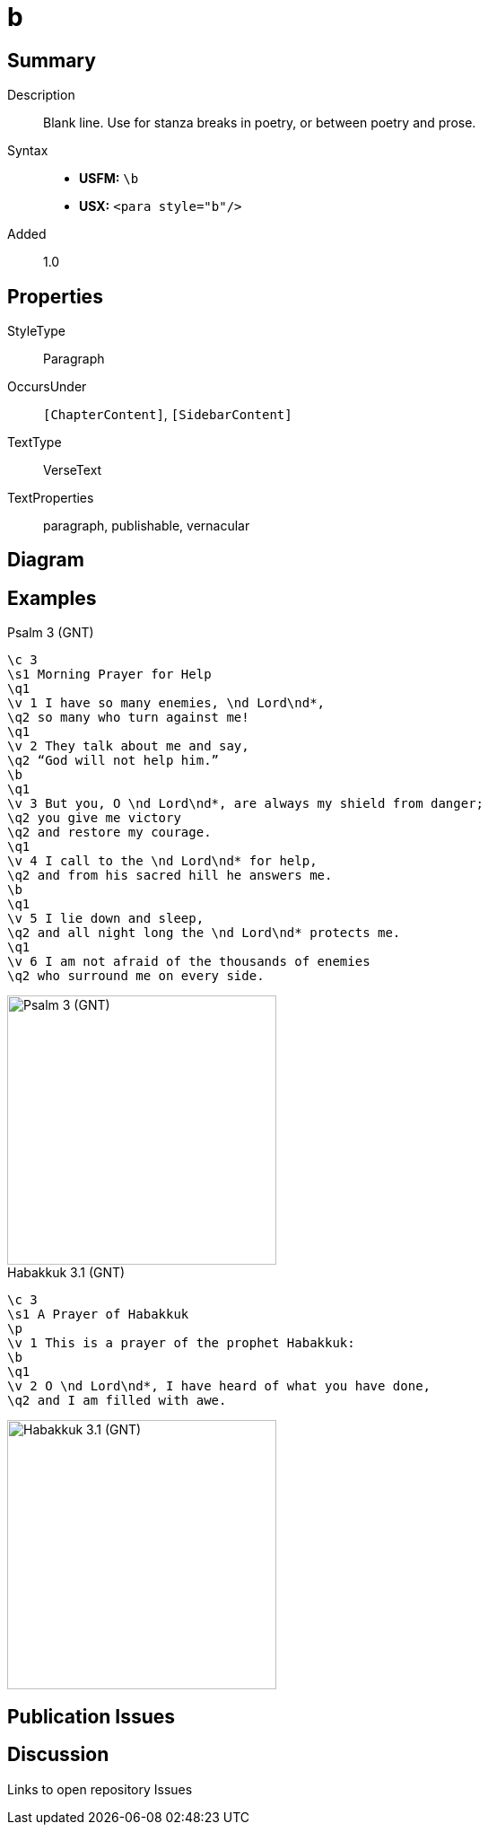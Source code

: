 = b
:description: Blank line
:url-repo: https://github.com/usfm-bible/tcdocs/blob/main/markers/para/b.adoc
:noindex:
ifndef::localdir[]
:source-highlighter: rouge
:localdir: ../
endif::[]
:imagesdir: {localdir}/images

// tag::public[]

== Summary

Description:: Blank line. Use for stanza breaks in poetry, or between poetry and prose.
Syntax::
* *USFM:* `+\b+`
* *USX:* `+<para style="b"/>+`
// tag::spec[]
Added:: 1.0
// end::spec[]

== Properties

StyleType:: Paragraph
OccursUnder:: `[ChapterContent]`, `[SidebarContent]`
TextType:: VerseText
TextProperties:: paragraph, publishable, vernacular

== Diagram

== Examples

.Psalm 3 (GNT)
[source#src-para-b_1,usfm,highlight=9;17]
----
\c 3
\s1 Morning Prayer for Help
\q1
\v 1 I have so many enemies, \nd Lord\nd*,
\q2 so many who turn against me!
\q1
\v 2 They talk about me and say,
\q2 “God will not help him.”
\b
\q1
\v 3 But you, O \nd Lord\nd*, are always my shield from danger;
\q2 you give me victory
\q2 and restore my courage.
\q1
\v 4 I call to the \nd Lord\nd* for help,
\q2 and from his sacred hill he answers me.
\b
\q1
\v 5 I lie down and sleep,
\q2 and all night long the \nd Lord\nd* protects me.
\q1
\v 6 I am not afraid of the thousands of enemies
\q2 who surround me on every side.
----

image::para/b_1.jpg[Psalm 3 (GNT),300]

.Habakkuk 3.1 (GNT)
[source#src-para-b_2,usfm,highlight=5]
----
\c 3
\s1 A Prayer of Habakkuk
\p
\v 1 This is a prayer of the prophet Habakkuk:
\b
\q1
\v 2 O \nd Lord\nd*, I have heard of what you have done,
\q2 and I am filled with awe.
----

image::para/b_2.jpg[Habakkuk 3.1 (GNT),300]

== Publication Issues

// end::public[]

== Discussion

Links to open repository Issues
